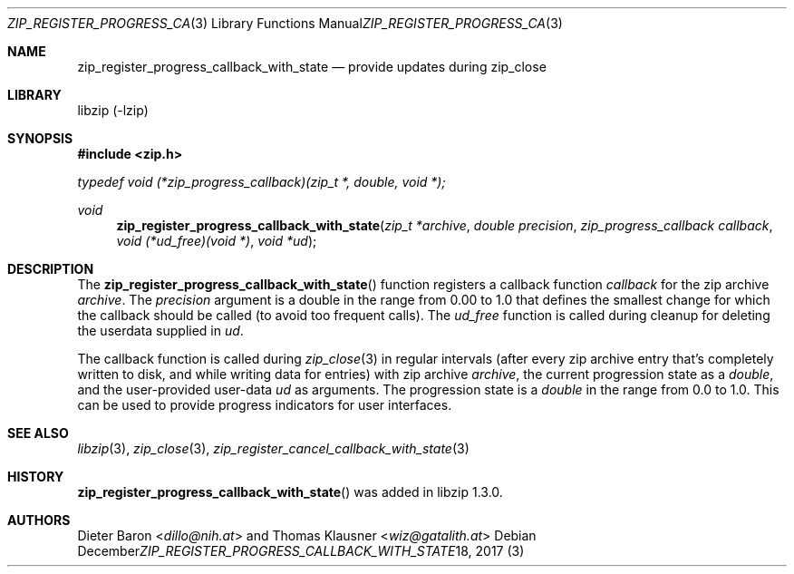 .\" zip_register_progress_callback_with_state.mdoc -- provide updates during zip_close
.\" Copyright (C) 2017-2021 Dieter Baron and Thomas Klausner
.\"
.\" This file is part of libzip, a library to manipulate ZIP archives.
.\" The authors can be contacted at <info@libzip.org>
.\"
.\" Redistribution and use in source and binary forms, with or without
.\" modification, are permitted provided that the following conditions
.\" are met:
.\" 1. Redistributions of source code must retain the above copyright
.\"    notice, this list of conditions and the following disclaimer.
.\" 2. Redistributions in binary form must reproduce the above copyright
.\"    notice, this list of conditions and the following disclaimer in
.\"    the documentation and/or other materials provided with the
.\"    distribution.
.\" 3. The names of the authors may not be used to endorse or promote
.\"    products derived from this software without specific prior
.\"    written permission.
.\"
.\" THIS SOFTWARE IS PROVIDED BY THE AUTHORS ``AS IS'' AND ANY EXPRESS
.\" OR IMPLIED WARRANTIES, INCLUDING, BUT NOT LIMITED TO, THE IMPLIED
.\" WARRANTIES OF MERCHANTABILITY AND FITNESS FOR A PARTICULAR PURPOSE
.\" ARE DISCLAIMED.  IN NO EVENT SHALL THE AUTHORS BE LIABLE FOR ANY
.\" DIRECT, INDIRECT, INCIDENTAL, SPECIAL, EXEMPLARY, OR CONSEQUENTIAL
.\" DAMAGES (INCLUDING, BUT NOT LIMITED TO, PROCUREMENT OF SUBSTITUTE
.\" GOODS OR SERVICES; LOSS OF USE, DATA, OR PROFITS; OR BUSINESS
.\" INTERRUPTION) HOWEVER CAUSED AND ON ANY THEORY OF LIABILITY, WHETHER
.\" IN CONTRACT, STRICT LIABILITY, OR TORT (INCLUDING NEGLIGENCE OR
.\" OTHERWISE) ARISING IN ANY WAY OUT OF THE USE OF THIS SOFTWARE, EVEN
.\" IF ADVISED OF THE POSSIBILITY OF SUCH DAMAGE.
.\"
.Dd December 18, 2017
.Dt ZIP_REGISTER_PROGRESS_CALLBACK_WITH_STATE 3
.Os
.Sh NAME
.Nm zip_register_progress_callback_with_state
.Nd provide updates during zip_close
.Sh LIBRARY
libzip (-lzip)
.Sh SYNOPSIS
.In zip.h
.Vt typedef void (*zip_progress_callback)(zip_t *, double, void *);
.Ft void
.Fn zip_register_progress_callback_with_state "zip_t *archive" "double precision" "zip_progress_callback callback" "void (*ud_free)(void *)" "void *ud"
.Sh DESCRIPTION
The
.Fn zip_register_progress_callback_with_state
function registers a callback function
.Ar callback
for the zip archive
.Ar archive .
The
.Ar precision
argument is a double in the range from 0.00 to 1.0 that defines the
smallest change for which the callback should be called (to avoid too
frequent calls).
The
.Ar ud_free
function is called during cleanup for deleting the userdata supplied in
.Ar ud .
.Pp
The callback function is called during
.Xr zip_close 3
in regular intervals (after every zip archive entry that's completely
written to disk, and while writing data for entries) with zip archive
.Ar archive ,
the current progression state as a
.Vt double ,
and the user-provided user-data
.Ar ud
as arguments.
The progression state is a
.Vt double
in the range from 0.0 to 1.0.
This can be used to provide progress indicators for user interfaces.
.Sh SEE ALSO
.Xr libzip 3 ,
.Xr zip_close 3 ,
.Xr zip_register_cancel_callback_with_state 3
.Sh HISTORY
.Fn zip_register_progress_callback_with_state
was added in libzip 1.3.0.
.Sh AUTHORS
.An -nosplit
.An Dieter Baron Aq Mt dillo@nih.at
and
.An Thomas Klausner Aq Mt wiz@gatalith.at
